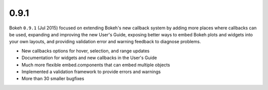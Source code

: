 .. _release-0-9-1:

0.9.1
=====

Bokeh ``0.9.1`` (Jul 2015) focused on extending Bokeh's new callback system by
adding more places where callbacks can be used, expanding and improving the
new User's Guide, exposing better ways to embed Bokeh plots and widgets into
your own layouts, and providing validation error and warning feedback to
diagnose problems.

* New callbacks options for hover, selection, and range updates
* Documentation for widgets and new callbacks in the User's Guide
* Much more flexible embed.components that can embed multiple objects
* Implemented a validation framework to provide errors and warnings
* More than 30 smaller bugfixes
